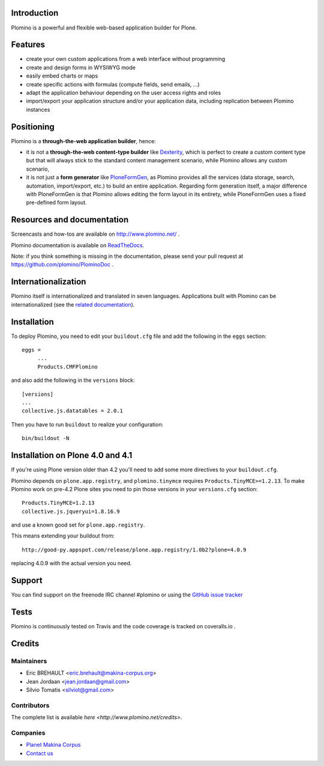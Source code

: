 Introduction
============

Plomino is a powerful and flexible web-based application builder for Plone.

Features
========

* create your own custom applications from a web interface without programming
* create and design forms in WYSIWYG mode
* easily embed charts or maps
* create specific actions with formulas (compute fields, send emails, ...)
* adapt the application behaviour depending on the user access rights and roles
* import/export your application structure and/or your application data,
  including replication between Plomino instances

Positioning
===========

Plomino is a **through-the-web application builder**, hence:

* it is not a **through-the-web content-type builder** like 
  `Dexterity <http://plone.org/products/dexterity>`_, which is perfect to
  create a custom content type but that will always stick to the standard
  content management scenario, while Plomino allows any custom scenario,
* it is not just a **form generator** like 
  `PloneFormGen <http://plone.org/products/ploneformgen>`_, as Plomino provides
  all the services (data storage, search, automation, import/export, etc.) to
  build an entire application. Regarding form generation itself, a major
  difference with PloneFormGen is that Plomino allows editing the form layout
  in its entirety, while PloneFormGen uses a fixed pre-defined form layout.

Resources and documentation
===========================

Screencasts and how-tos are available on http://www.plomino.net/ .

Plomino documentation is available on 
`ReadTheDocs <http://readthedocs.org/docs/plomino/>`_.

Note: if you think something is missing in the documentation, please send your
pull request at https://github.com/plomino/PlominoDoc .

Internationalization
====================

Plomino itself is internationalized and translated in seven languages.
Applications built with Plomino can be internationalized (see the 
`related documentation
<https://plomino.readthedocs.org/en/latest/features/#i18n-support>`_).

Installation
============

To deploy Plomino, you need to edit your ``buildout.cfg`` file
and add the following in the ``eggs`` section::

    eggs =
         ...
         Products.CMFPlomino

and also add the following in the ``versions`` block::

    [versions]
    ...
    collective.js.datatables = 2.0.1

Then you have to run ``buildout`` to realize your configuration::

    bin/buildout -N

Installation on Plone 4.0 and 4.1
=================================

If you're using Plone version older than 4.2 you'll need to add some
more directives to your ``buildout.cfg``.

Plomino depends on ``plone.app.registry``, and ``plomino.tinymce`` requires
``Products.TinyMCE>=1.2.13``. To make Plomino work on pre-4.2 Plone sites
you need to pin those versions in your ``versions.cfg`` section::

    Products.TinyMCE=1.2.13
    collective.js.jqueryui=1.8.16.9

and use a known good set for ``plone.app.registry``.

This means extending your buildout from::

    http://good-py.appspot.com/release/plone.app.registry/1.0b2?plone=4.0.9

replacing 4.0.9 with the actual version you need.

Support
=======

You can find support on the freenode IRC channel #plomino or using the 
`GitHub issue tracker <https://github.com/plomino/Plomino/issues>`_

Tests
=====

Plomino is continuously tested on Travis |travisstatus|_ and the code coverage 
is tracked on coveralls.io |coveralls|_.

.. |travisstatus| image:: https://secure.travis-ci.org/plomino/Plomino.png?branch=github-main
.. _travisstatus:  http://travis-ci.org/plomino/Plomino

.. |coveralls| image:: https://coveralls.io/repos/plomino/Plomino/badge.png?branch=github-main
.. _coveralls: https://coveralls.io/r/plomino/Plomino?branch=github-main

Credits
=======

Maintainers
-----------

* Eric BREHAULT <eric.brehault@makina-corpus.org>
* Jean Jordaan <jean.jordaan@gmail.com>
* Silvio Tomatis <silviot@gmail.com>

Contributors
------------

The complete list is available `here <http://www.plomino.net/credits>`.

Companies
---------
|makinacom|_

* `Planet Makina Corpus <http://www.makina-corpus.org>`_
* `Contact us <mailto:python@makina-corpus.org>`_

|Bitdeli|_

.. |makinacom| image:: http://depot.makina-corpus.org/public/logo.gif
.. _makinacom:  http://www.makina-corpus.com

.. |Bitdeli| image:: https://d2weczhvl823v0.cloudfront.net/plomino/plomino/trend.png
.. _Bitdeli: https://bitdeli.com/plomino

